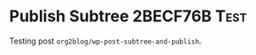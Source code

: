 * Publish Subtree 2BECF76B                                             :Test:
:PROPERTIES:
:BLOG:     wisdomandwonder
:OPTIONS: toc:nil num:nil todo:nil pri:nil tags:nil ^:nil
:CATEGORY: Article
:TITLE: Publish Subtree 2BECF76B
:ID:       o2b:98C4A1CF-D73A-4248-98E3-6C7A70CEED26
:POST_DATE: [2017-05-19 Fri 12:32]
:POSTID:   10570
:END:

Testing post ~org2blog/wp-post-subtree-and-publish~.
